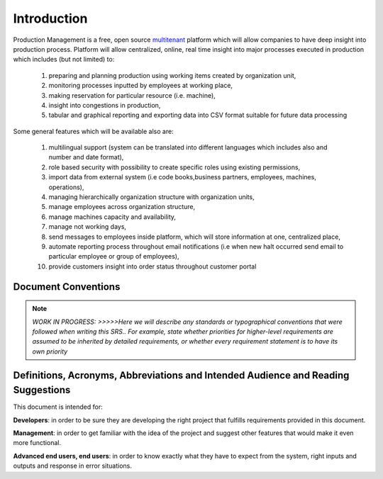 Introduction
============

Production Management is a free, open source `multitenant <https://en.wikipedia.org/wiki/Multitenancy>`_ platform which will allow companies to have deep insight into production process.
Platform will allow centralized, online, real time insight into major processes executed in production which includes (but not limited) to:

  #. preparing and planning production using working items created by organization unit,
  #. monitoring processes inputted by employees at working place,
  #. making reservation for particular resource (i.e. machine),
  #. insight into congestions in production,
  #. tabular and graphical reporting and exporting data into CSV format suitable for future data processing

Some general features which will be available also are:

  #. multilingual support (system can be translated into different languages which includes also and number and date format),
  #. role based security with possibility to create specific roles using existing permissions,
  #. import data from external system (i.e code books,business partners, employees, machines, operations),
  #. managing hierarchically organization structure with organization units,
  #. manage employees across organization structure,
  #. manage machines capacity and availability,
  #. manage not working days,
  #. send messages to employees inside platform, which will store information at one, centralized place,
  #. automate reporting process throughout email notifications (i.e when new halt occurred send email to particular employee or group of employees),
  #. provide customers insight into order status throughout customer portal
  
Document Conventions
^^^^^^^^^^^^^^^^^^^^

.. note::
  *WORK IN PROGRESS: >>>>>Here we will describe any standards or typographical conventions that were followed when writing this SRS.. For example, state whether priorities  for higher-level requirements are assumed to be inherited by detailed requirements, or whether every requirement statement is to have its own priority*

Definitions, Acronyms, Abbreviations and Intended Audience and Reading Suggestions
^^^^^^^^^^^^^^^^^^^^^^^^^^^^^^^^^^^^^^^^^^^^^^^^^^^^^^^^^^^^^^^^^^^^^^^^^^^^^^^^^^

.. note::
This document is intended for:

**Developers**: in order to be sure they are developing the right project that fulfills requirements provided in this document.

**Management**: in order to get familiar with the idea of the project and suggest other features that would make it even more functional.

**Advanced end users, end users**: in order to know exactly what they have to expect from the system, right inputs and outputs and response in error situations. 